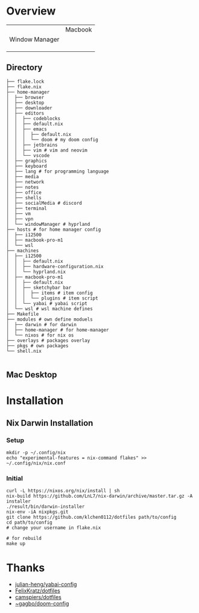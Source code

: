 * Overview

|                | Macbook |
| Window Manager |         |
|                |         |
|                |         |
|                |         |

** Directory
#+begin_src shell
├── flake.lock
├── flake.nix
├── home-manager
│  ├── browser
│  ├── desktop
│  ├── downloader
│  ├── editors
│  │  ├── codeblocks
│  │  ├── default.nix
│  │  ├── emacs
│  │  │  ├── default.nix
│  │  │  └── doom # my doom config
│  │  ├── jetbrains
│  │  ├── vim # vim and neovim
│  │  └── vscode
│  ├── graphics
│  ├── keyboard
│  ├── lang # for programming language
│  ├── media
│  ├── network
│  ├── notes
│  ├── office
│  ├── shells
│  ├── socialMedia # discord
│  ├── terminal
│  ├── vm
│  ├── vpn
│  └── windowManager # hyprland
├── hosts # for home manager config
│  ├── i12500
│  ├── macbook-pro-m1
│  └── wsl
├── machines
│  ├── i12500
│  │  ├── default.nix
│  │  ├── hardware-configuration.nix
│  │  └── hyprland.nix
│  ├── macbook-pro-m1
│  │  ├── default.nix
│  │  ├── sketchybar bar
│  │  │  ├── items # item config
│  │  │  └── plugins # item script
│  │  └── yabai # yabai script
│  └── wsl # wsl machine defines
├── Makefile
├── modules # own define moduels
│  ├── darwin # for darwin
│  ├── home-manager # for home-manager
│  └── nixos # for nix os
├── overlays # packages overlay
├── pkgs # own packages
└── shell.nix

#+end_src
** Mac Desktop
[[./assets/mac-desktop.png]]

* Installation
** Nix Darwin Installation
*** Setup
#+begin_src
mkdir -p ~/.config/nix
echo "experimental-features = nix-command flakes" >> ~/.config/nix/nix.conf
#+end_src
*** Initial

#+begin_src
  curl -L https://nixos.org/nix/install | sh
  nix-build https://github.com/LnL7/nix-darwin/archive/master.tar.gz -A installer
  ./result/bin/darwin-installer
  nix-env -iA nixpkgs.git
  git clone https://github.com/klchen0112/dotfiles path/to/config
  cd path/to/config
  # change your username in flake.nix

  # for rebuild
  make up
#+end_src

* Thanks
- [[https://github.com/julian-heng/yabai-config/][julian-heng/yabai-config]]
- [[https://github.com/FelixKratz/dotfiles][FelixKratz/dotfiles]]
- [[https://github.com/camspiers/dotfiles][camspiers/dotfiles]]
- [[https://git.sr.ht/~gagbo/doom-config/tree/master/item/modules/completion/corfu][~gagbo/doom-config]]

